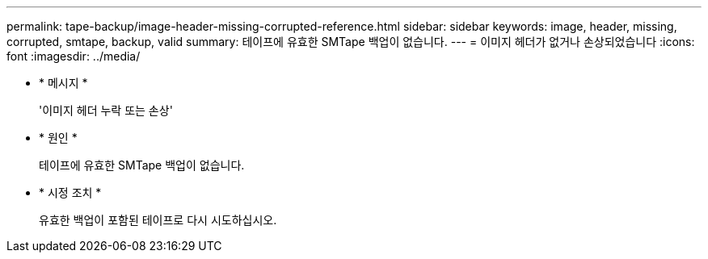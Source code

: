 ---
permalink: tape-backup/image-header-missing-corrupted-reference.html 
sidebar: sidebar 
keywords: image, header, missing, corrupted, smtape, backup, valid 
summary: 테이프에 유효한 SMTape 백업이 없습니다. 
---
= 이미지 헤더가 없거나 손상되었습니다
:icons: font
:imagesdir: ../media/


* * 메시지 *
+
'이미지 헤더 누락 또는 손상'

* * 원인 *
+
테이프에 유효한 SMTape 백업이 없습니다.

* * 시정 조치 *
+
유효한 백업이 포함된 테이프로 다시 시도하십시오.


